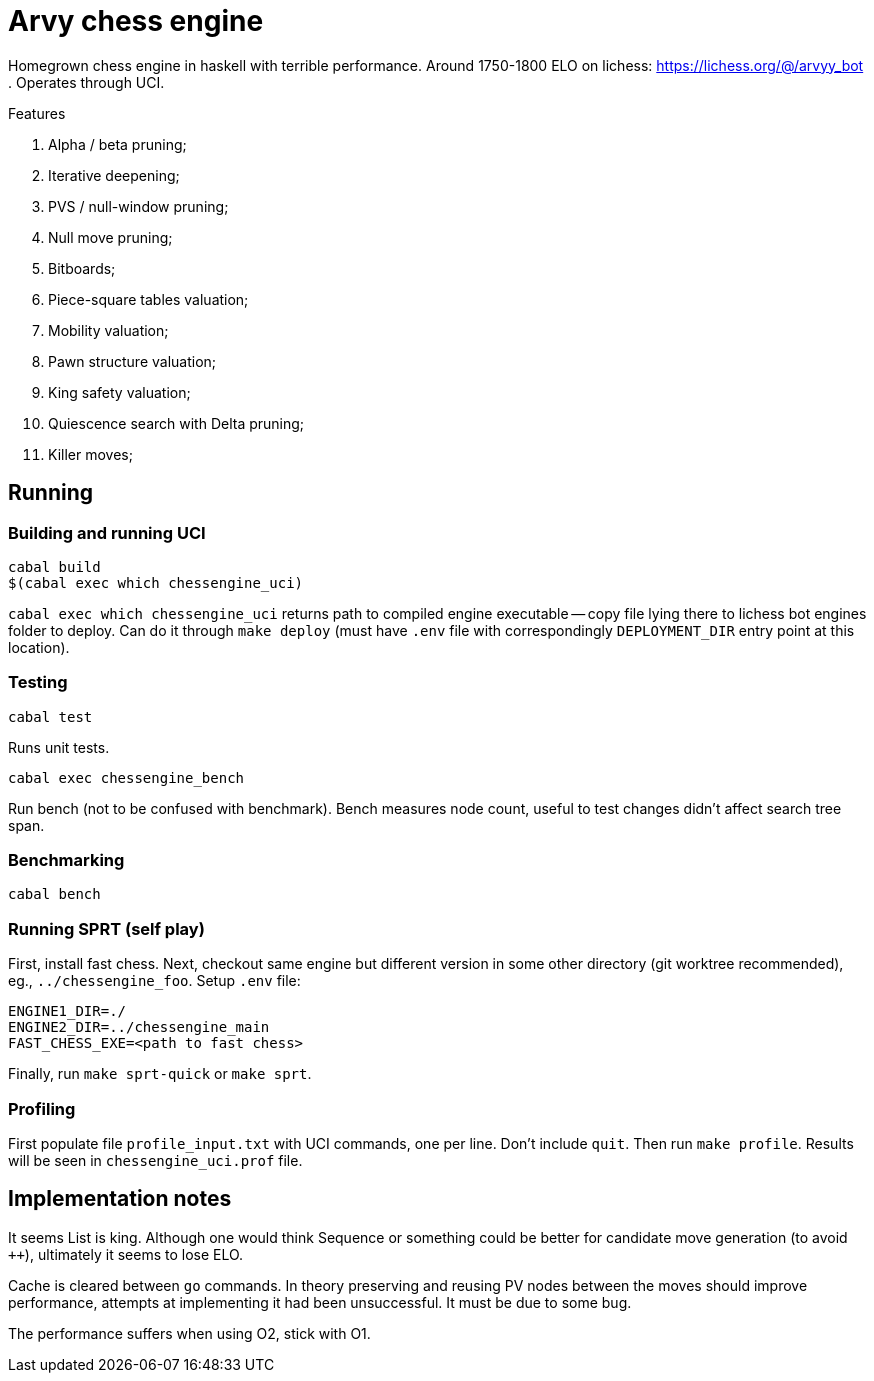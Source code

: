 = Arvy chess engine

Homegrown chess engine in haskell with terrible performance.
Around 1750-1800 ELO on lichess: https://lichess.org/@/arvyy_bot .
Operates through UCI.

.Features
. Alpha / beta pruning;
. Iterative deepening;
. PVS / null-window pruning;
. Null move pruning;
. Bitboards;
. Piece-square tables valuation;
. Mobility valuation;
. Pawn structure valuation;
. King safety valuation;
. Quiescence search with Delta pruning;
. Killer moves;

== Running

=== Building and running UCI

[source]
----
cabal build
$(cabal exec which chessengine_uci)
----

`cabal exec which chessengine_uci` returns path to compiled engine executable -- copy file lying there to lichess bot engines folder to deploy.
Can do it through `make deploy` (must have `.env` file with correspondingly `DEPLOYMENT_DIR` entry point at this location).

=== Testing

[source]
----
cabal test
----

Runs unit tests.

[source]
----
cabal exec chessengine_bench
----

Run bench (not to be confused with benchmark). Bench measures node count, useful to test changes didn't affect search tree span.

=== Benchmarking

[source]
----
cabal bench
----

=== Running SPRT (self play)

First, install fast chess. Next, checkout same engine but different version in some other directory (git worktree recommended), eg., `../chessengine_foo`. Setup `.env` file:

[bash]
----
ENGINE1_DIR=./
ENGINE2_DIR=../chessengine_main
FAST_CHESS_EXE=<path to fast chess>
----

Finally, run `make sprt-quick` or `make sprt`.

=== Profiling

First populate file `profile_input.txt` with UCI commands, one per line. Don't include `quit`. Then run `make profile`. Results will be seen in `chessengine_uci.prof` file.

== Implementation notes

It seems List is king. Although one would think Sequence or something could be better for candidate move generation (to avoid `++`), ultimately it seems to lose ELO.

Cache is cleared between `go` commands. In theory preserving and reusing PV nodes between the moves should improve performance, attempts at implementing it had been unsuccessful. 
It must be due to some bug.

The performance suffers when using O2, stick with O1.
